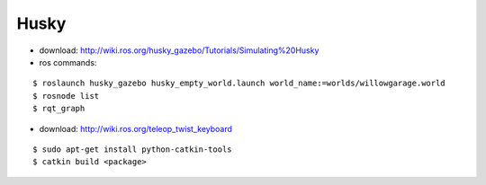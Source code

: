 ##############################################################################
Husky
##############################################################################

- download: http://wiki.ros.org/husky_gazebo/Tutorials/Simulating%20Husky
- ros commands:

::

    $ roslaunch husky_gazebo husky_empty_world.launch world_name:=worlds/willowgarage.world
    $ rosnode list
    $ rqt_graph

- download: http://wiki.ros.org/teleop_twist_keyboard

::

    $ sudo apt-get install python-catkin-tools
    $ catkin build <package> 
